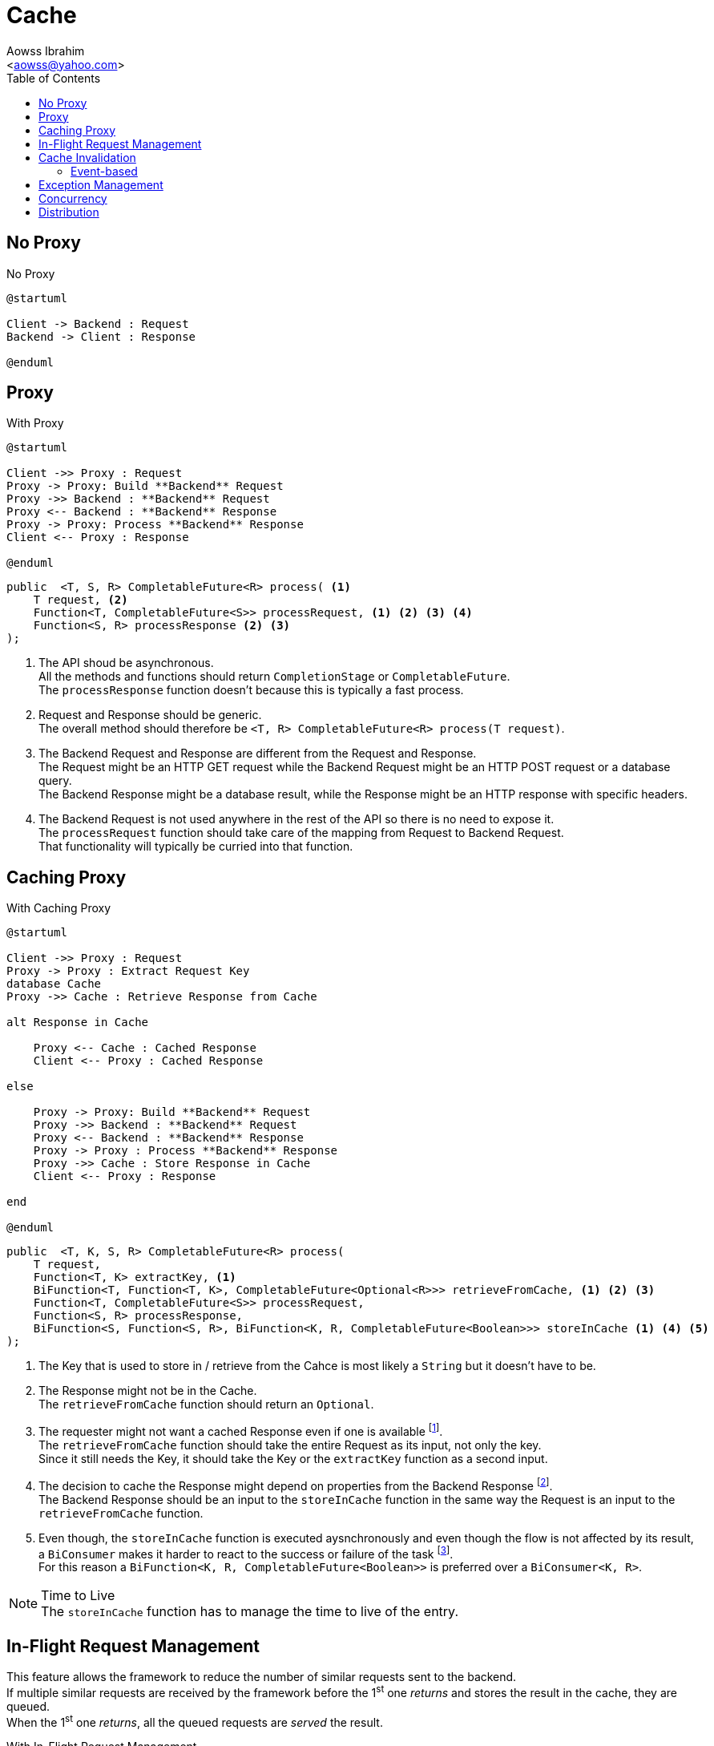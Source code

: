 :Author:                Aowss Ibrahim
:Email:                 <aowss@yahoo.com>
:Date:                  March 2018
:Revision:              version 0.0.1
:source-highlighter:    highlightjs
:source-language:       java
:toc:
:toclevels:             3
:icons:                 font
:imagesdir:             ./img
:data-uri:

= Cache

== No Proxy

[plantuml, No-Proxy, svg]
.No Proxy
....
@startuml

Client -> Backend : Request
Backend -> Client : Response

@enduml
....

== Proxy

[plantuml, Proxy, svg]
.With Proxy
....
@startuml

Client ->> Proxy : Request
Proxy -> Proxy: Build **Backend** Request
Proxy ->> Backend : **Backend** Request
Proxy <-- Backend : **Backend** Response
Proxy -> Proxy: Process **Backend** Response
Client <-- Proxy : Response

@enduml
....

[source, java]
----
public  <T, S, R> CompletableFuture<R> process( <1>
    T request, <2>
    Function<T, CompletableFuture<S>> processRequest, <1> <2> <3> <4>
    Function<S, R> processResponse <2> <3>
);
----
<1> The API shoud be asynchronous. +
All the methods and functions should return `CompletionStage` or `CompletableFuture`. +
The `processResponse` function doesn't because this is typically a fast process.
<2> Request and Response should be generic. +
The overall method should therefore be `<T, R> CompletableFuture<R> process(T request)`.
<3> The Backend Request and Response are different from the Request and Response. +
The Request might be an HTTP GET request while the Backend Request might be an HTTP POST request or a database query. +
The Backend Response might be a database result, while the Response might be an HTTP response with specific headers.
<4> The Backend Request is not used anywhere in the rest of the API so there is no need to expose it. +
The `processRequest` function should take care of the mapping from Request to Backend Request. +
That functionality will typically be curried into that function.

== Caching Proxy

[plantuml, Caching-Proxy, svg]
.With Caching Proxy
....
@startuml

Client ->> Proxy : Request
Proxy -> Proxy : Extract Request Key
database Cache
Proxy ->> Cache : Retrieve Response from Cache

alt Response in Cache

    Proxy <-- Cache : Cached Response
    Client <-- Proxy : Cached Response

else

    Proxy -> Proxy: Build **Backend** Request
    Proxy ->> Backend : **Backend** Request
    Proxy <-- Backend : **Backend** Response
    Proxy -> Proxy : Process **Backend** Response
    Proxy ->> Cache : Store Response in Cache
    Client <-- Proxy : Response

end

@enduml
....

[source, java]
----
public  <T, K, S, R> CompletableFuture<R> process(  
    T request,
    Function<T, K> extractKey, <1>
    BiFunction<T, Function<T, K>, CompletableFuture<Optional<R>>> retrieveFromCache, <1> <2> <3>
    Function<T, CompletableFuture<S>> processRequest,
    Function<S, R> processResponse,
    BiFunction<S, Function<S, R>, BiFunction<K, R, CompletableFuture<Boolean>>> storeInCache <1> <4> <5>
);
----
<1> The Key that is used to store in / retrieve from the Cahce is most likely a `String` but it doesn't have to be.
<2> The Response might not be in the Cache. +
The `retrieveFromCache` function should return an `Optional`.
<3> The requester might not want a cached Response even if one is available footnote:[The Request could be an HTTP request that contains a `no-cache` directive]. +
The `retrieveFromCache` function should take the entire Request as its input, not only the key. +
Since it still needs the Key, it should take the Key or the `extractKey` function as a second input.
<4> The decision to cache the Response might depend on properties from the Backend Response footnote:[These properties can come from protocol headers and / or message payload]. +
The Backend Response should be an input to the `storeInCache` function in the same way the Request is an input to the `retrieveFromCache` function.
<5> Even though, the `storeInCache` function is executed aysnchronously and even though the flow is not affected by its result, a `BiConsumer` makes it harder to react to the success or failure of the task footnote:[That reaction can be curried into the consumer but the framework won't know about thr outcome of the task]. +
For this reason a `BiFunction<K, R, CompletableFuture<Boolean>>` is preferred over a `BiConsumer<K, R>`.

[NOTE]
.Time to Live
The `storeInCache` function has to manage the time to live of the entry.

== In-Flight Request Management

This feature allows the framework to reduce the number of similar requests sent to the backend. +
If multiple similar requests are received by the framework before the 1^st^ one _returns_ and stores the result in the cache, they are queued. +
When the 1^st^ one _returns_, all the queued requests are _served_ the result.

[plantuml, In-Flight, svg]
.With In-Flight Request Management
....
@startuml

Client ->> Proxy : Request
Proxy -> Proxy : Extract Request Key
database Cache
Proxy ->> Cache : Retrieve Response from Cache

alt Response in Cache

    Proxy <-- Cache : Cached Response
    Client <-- Proxy : Cached Response

else

    database "Requests Queue" as Queue
    Proxy ->> Queue : Queue Request
    Proxy <-- Queue : Number of Queued Requests
    
    alt No Other Request Queued
        Proxy -> Proxy : Build **Backend** Request
        Proxy ->> Backend : **Backend** Request
        Proxy <-- Backend : **Backend** Response
        Proxy -> Proxy: Process **Backend** Response
        Proxy ->> Cache : Store Response in Cache
        Proxy ->> Queue : Retrieve Queued Requests
        Proxy <-- Queue : Queued Requests
        loop All Queued Requests
            Client <-- Proxy : Response
        end
    end

end

@enduml
....

[source, java]
----
public  <T, K, S, R> CompletableFuture<R> process(  
    T request,
    Function<T, K> extractKey,
    BiFunction<T, Function<T, K>, CompletableFuture<Optional<R>>> retrieveFromCache,
    Function<K, Boolean> queueRequest, <1>
    Function<T, CompletableFuture<S>> processRequest,
    Function<S, R> processResponse,
    Function<K, List<CompletableFuture<R>>> retrievePendingRequests, <2>
    BiFunction<S, Function<S, R>, BiFunction<K, R, CompletableFuture<Boolean>>> storeInCache
);
----

[NOTE]
Another approach could be to have the requests block until the cache is filled footnote:[A timeout would control the maximum duraction of the wait].

== Cache Invalidation

=== Event-based

== Exception Management

== Concurrency

== Distribution

In case multiple instances of `Proxy` exist, most likely in different JVMs, you need to make sure that the `Cache` and the `Requests Queue` are shared.


